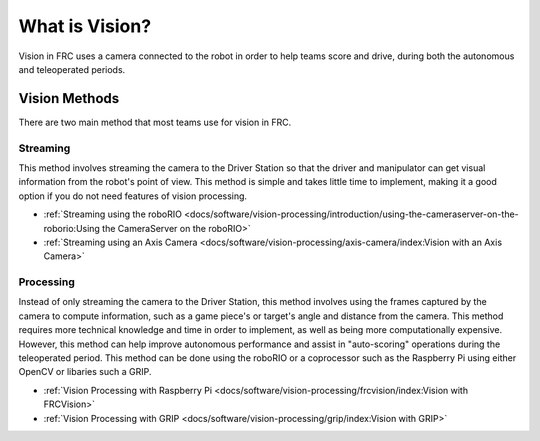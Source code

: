 What is Vision?
===============

Vision in FRC uses a camera connected to the robot in order to help teams score and drive, during both the autonomous and teleoperated periods. 

Vision Methods
--------------

There are two main method that most teams use for vision in FRC.

Streaming
^^^^^^^^^

This method involves streaming the camera to the Driver Station so that the driver and manipulator can get visual information from the robot's point of view. This method is simple and takes little time to implement, making it a good option if you do not need features of vision processing.

- :ref:`Streaming using the roboRIO <docs/software/vision-processing/introduction/using-the-cameraserver-on-the-roborio:Using the CameraServer on the roboRIO>`
- :ref:`Streaming using an Axis Camera <docs/software/vision-processing/axis-camera/index:Vision with an Axis Camera>`

Processing
^^^^^^^^^^

Instead of only streaming the camera to the Driver Station, this method involves using the frames captured by the camera to compute information, such as a game piece's or target's angle and distance from the camera. This method requires more technical knowledge and time in order to implement, as well as being more computationally expensive. However, this method can help improve autonomous performance and assist in "auto-scoring" operations during the teleoperated period. This method can be done using the roboRIO or a coprocessor such as the Raspberry Pi using either OpenCV or libaries such a GRIP.

- :ref:`Vision Processing with Raspberry Pi <docs/software/vision-processing/frcvision/index:Vision with FRCVision>`
- :ref:`Vision Processing with GRIP <docs/software/vision-processing/grip/index:Vision with GRIP>`
